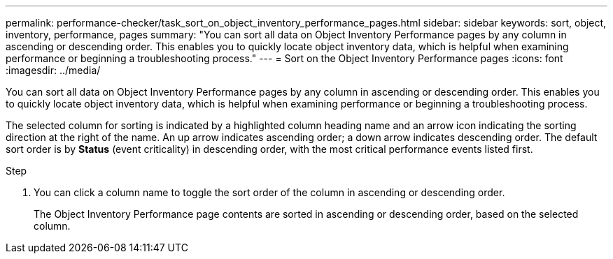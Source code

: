 ---
permalink: performance-checker/task_sort_on_object_inventory_performance_pages.html
sidebar: sidebar
keywords: sort, object, inventory, performance, pages
summary: "You can sort all data on Object Inventory Performance pages by any column in ascending or descending order. This enables you to quickly locate object inventory data, which is helpful when examining performance or beginning a troubleshooting process."
---
= Sort on the Object Inventory Performance pages
:icons: font
:imagesdir: ../media/

[.lead]
You can sort all data on Object Inventory Performance pages by any column in ascending or descending order. This enables you to quickly locate object inventory data, which is helpful when examining performance or beginning a troubleshooting process.

The selected column for sorting is indicated by a highlighted column heading name and an arrow icon indicating the sorting direction at the right of the name. An up arrow indicates ascending order; a down arrow indicates descending order. The default sort order is by *Status* (event criticality) in descending order, with the most critical performance events listed first.

.Step
. You can click a column name to toggle the sort order of the column in ascending or descending order.
+
The Object Inventory Performance page contents are sorted in ascending or descending order, based on the selected column.
// 2025-6-10, ONTAPDOC-133